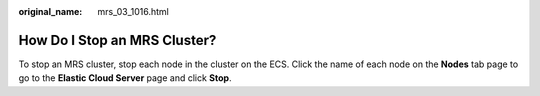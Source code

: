 :original_name: mrs_03_1016.html

.. _mrs_03_1016:

How Do I Stop an MRS Cluster?
=============================

To stop an MRS cluster, stop each node in the cluster on the ECS. Click the name of each node on the **Nodes** tab page to go to the **Elastic Cloud Server** page and click **Stop**.
